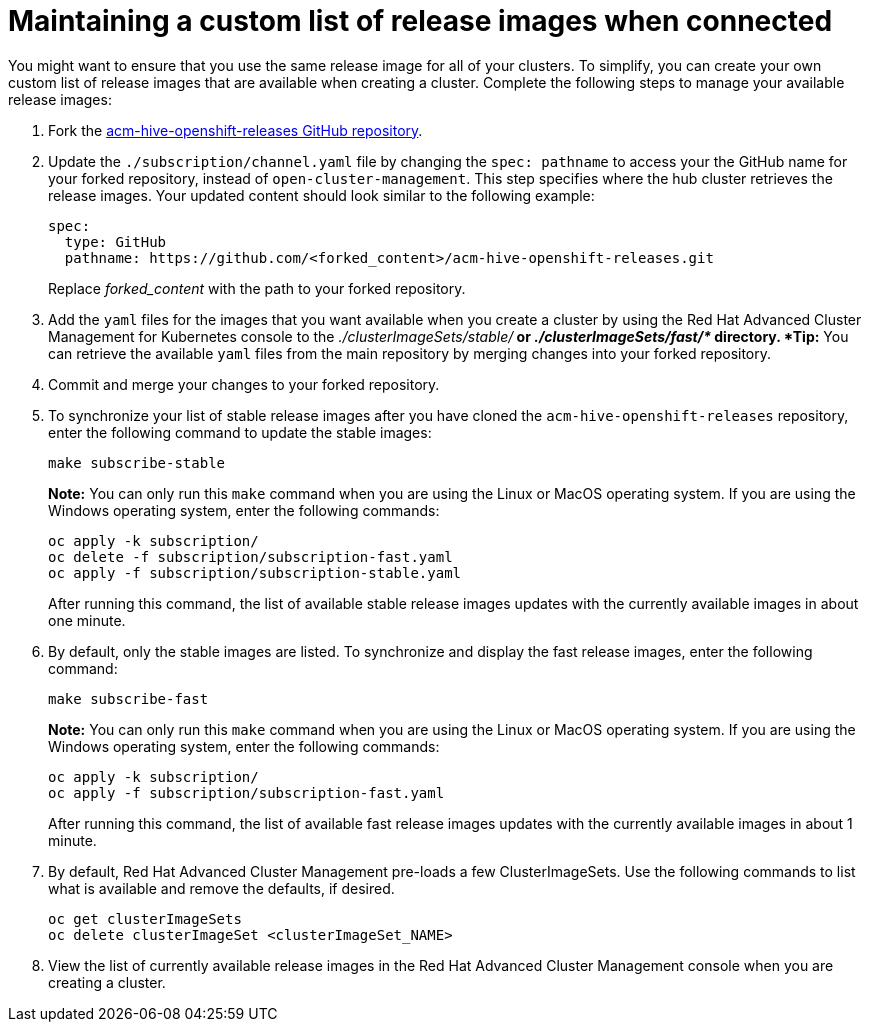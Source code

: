 [#maintaining-a-custom-list-of-release-images-when-connected]
= Maintaining a custom list of release images when connected

You might want to ensure that you use the same release image for all of your clusters.
To simplify, you can create your own custom list of release images that are available when creating a cluster.
Complete the following steps to manage your available release images:

. Fork the https://github.com/open-cluster-management/acm-hive-openshift-releases[acm-hive-openshift-releases GitHub repository].
. Update the `./subscription/channel.yaml` file by changing the `spec: pathname` to access your the GitHub name for your forked repository, instead of `open-cluster-management`.
This step specifies where the hub cluster retrieves the release images.
Your updated content should look similar to the following example:
+
----
spec:
  type: GitHub
  pathname: https://github.com/<forked_content>/acm-hive-openshift-releases.git
----
+
Replace _forked_content_ with the path to your forked repository.

. Add the `yaml` files for the images that you want available when you create a cluster by using the Red Hat Advanced Cluster Management for Kubernetes console to the _./clusterImageSets/stable/*_ or _./clusterImageSets/fast/*_ directory.
*Tip:* You can retrieve the available `yaml` files from the main repository by merging changes into your forked repository.
. Commit and merge your changes to your forked repository.
. To synchronize your list of stable release images after you have cloned the `acm-hive-openshift-releases` repository, enter the following command to update the stable images:
+
----
make subscribe-stable
----
+
*Note:* You can only run this `make` command when you are using the Linux or MacOS operating system. If you are using the Windows operating system, enter the following commands:
+
----
oc apply -k subscription/
oc delete -f subscription/subscription-fast.yaml
oc apply -f subscription/subscription-stable.yaml
----
+
After running this command, the list of available stable release images updates with the currently available images in about one minute.

. By default, only the stable images are listed.
To synchronize and display the fast release images, enter the following command:
+
----
make subscribe-fast
----
+
*Note:* You can only run this `make` command when you are using the Linux or MacOS operating system. If you are using the Windows operating system, enter the following commands:
+
----
oc apply -k subscription/
oc apply -f subscription/subscription-fast.yaml
----
+
After running this command, the list of available fast release images updates with the currently available images in about 1 minute.

. By default, Red Hat Advanced Cluster Management pre-loads a few ClusterImageSets.
Use the following commands to list what is available and remove the defaults, if desired.
+
----
oc get clusterImageSets
oc delete clusterImageSet <clusterImageSet_NAME>
----

. View the list of currently available release images in the Red Hat Advanced Cluster Management console when you are creating a cluster.
